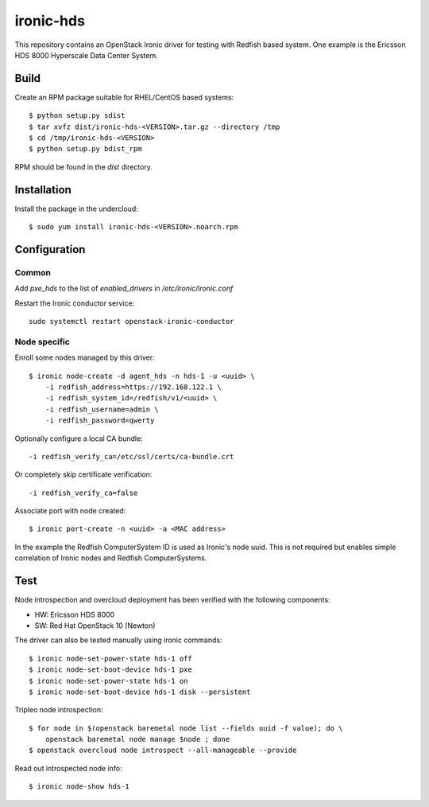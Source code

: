 ==========
ironic-hds
==========

This repository contains an OpenStack Ironic driver for testing with Redfish
based system. One example is the Ericsson HDS 8000 Hyperscale Data Center
System.

Build
=====

Create an RPM package suitable for RHEL/CentOS based systems::

    $ python setup.py sdist
    $ tar xvfz dist/ironic-hds-<VERSION>.tar.gz --directory /tmp
    $ cd /tmp/ironic-hds-<VERSION>
    $ python setup.py bdist_rpm

RPM should be found in the *dist* directory.

Installation
============

Install the package in the undercloud::

    $ sudo yum install ironic-hds-<VERSION>.noarch.rpm

Configuration
=============

Common
++++++

Add *pxe_hds* to the list of *enabled_drivers* in */etc/ironic/ironic.conf*

Restart the Ironic conductor service::

    sudo systemctl restart openstack-ironic-conductor

Node specific
+++++++++++++

Enroll some nodes managed by this driver::

    $ ironic node-create -d agent_hds -n hds-1 -u <uuid> \
        -i redfish_address=https://192.168.122.1 \
        -i redfish_system_id=/redfish/v1/<uuid> \
        -i redfish_username=admin \
        -i redfish_password=qwerty

Optionally configure a local CA bundle::

        -i redfish_verify_ca=/etc/ssl/certs/ca-bundle.crt

Or completely skip certificate verification::

        -i redfish_verify_ca=false

Associate port with node created::

    $ ironic port-create -n <uuid> -a <MAC address>

In the example the Redfish ComputerSystem ID is used as Ironic's node uuid.
This is not required but enables simple correlation of Ironic nodes and Redfish
ComputerSystems.

Test
====

Node introspection and overcloud deployment has been verified with the
following components:

* HW: Ericsson HDS 8000
* SW: Red Hat OpenStack 10 (Newton)

The driver can also be tested manually using ironic commands::

    $ ironic node-set-power-state hds-1 off
    $ ironic node-set-boot-device hds-1 pxe
    $ ironic node-set-power-state hds-1 on
    $ ironic node-set-boot-device hds-1 disk --persistent

Tripleo node introspection::

    $ for node in $(openstack baremetal node list --fields uuid -f value); do \
        openstack baremetal node manage $node ; done
    $ openstack overcloud node introspect --all-manageable --provide

Read out introspected node info::

    $ ironic node-show hds-1
